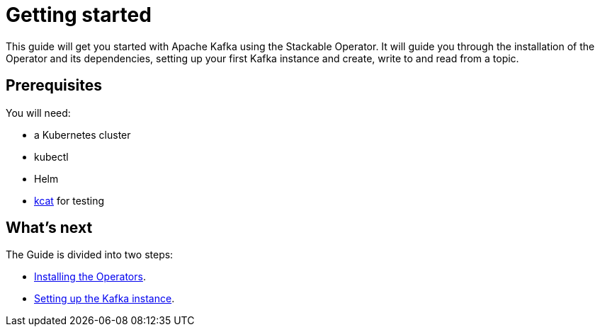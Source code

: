 = Getting started

This guide will get you started with Apache Kafka using the Stackable Operator. It will guide you through the installation of the Operator and its dependencies, setting up your first Kafka instance and create, write to and read from a topic.

== Prerequisites

You will need:

* a Kubernetes cluster
* kubectl
* Helm
* https://github.com/edenhill/kcat#install[kcat] for testing

== What's next

The Guide is divided into two steps:

* xref:installation.adoc[Installing the Operators].
* xref:first_steps.adoc[Setting up the Kafka instance].
